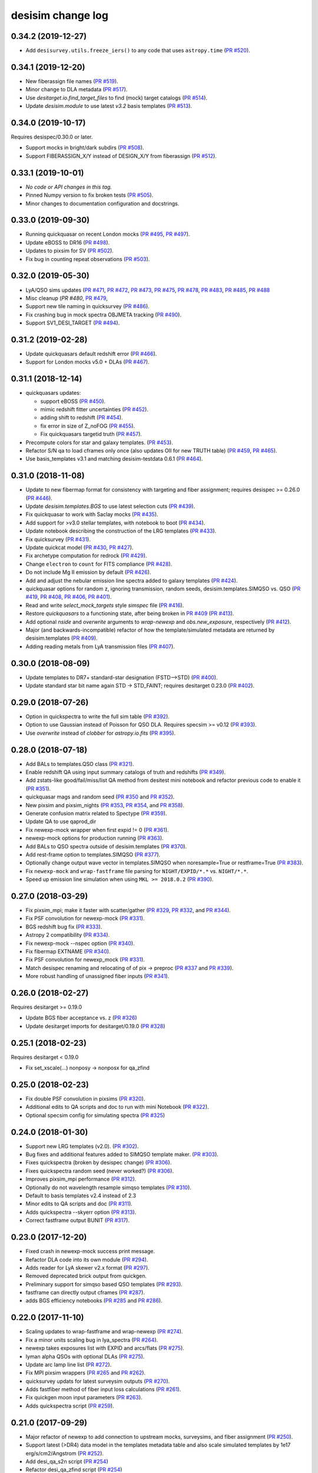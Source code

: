 ==================
desisim change log
==================

0.34.2 (2019-12-27)
-------------------

* Add ``desisurvey.utils.freeze_iers()`` to any code that uses
  ``astropy.time`` (`PR #520`_).

.. _`PR #520`: https://github.com/desihub/desisim/pull/520

0.34.1 (2019-12-20)
-------------------

* New fiberassign file names (`PR #519`_).
* Minor change to DLA metadata (`PR #517`_).
* Use `desitarget.io.find_target_files` to find (mock) target catalogs (`PR #514`_).
* Update `desisim.module` to use latest `v3.2` basis templates (`PR #513`_).

.. _`PR #513`: https://github.com/desihub/desisim/pull/513
.. _`PR #514`: https://github.com/desihub/desisim/pull/514
.. _`PR #517`: https://github.com/desihub/desisim/pull/517
.. _`PR #519`: https://github.com/desihub/desisim/pull/519


0.34.0 (2019-10-17)
-------------------

Requires desispec/0.30.0 or later.

* Support mocks in bright/dark subdirs (`PR #508`_).
* Support FIBERASSIGN_X/Y instead of DESIGN_X/Y from fiberassign (`PR #512`_).

.. _`PR #508`: https://github.com/desihub/desisim/pull/508
.. _`PR #512`: https://github.com/desihub/desisim/pull/512

0.33.1 (2019-10-01)
-------------------

* *No code or API changes in this tag.*
* Pinned Numpy version to fix broken tests (`PR #505`_).
* Minor changes to documentation configuration and docstrings.

.. _`PR #505`: https://github.com/desihub/desisim/pull/505

0.33.0 (2019-09-30)
-------------------

* Running quickquasar on recent London mocks (`PR #495`_, `PR #497`_).
* Update eBOSS to DR16 (`PR #498`_).
* Updates to pixsim for SV (`PR #502`_).
* Fix bug in counting repeat observations (`PR #503`_).

.. _`PR #495`: https://github.com/desihub/desisim/pull/495
.. _`PR #497`: https://github.com/desihub/desisim/pull/497
.. _`PR #498`: https://github.com/desihub/desisim/pull/498
.. _`PR #502`: https://github.com/desihub/desisim/pull/502
.. _`PR #503`: https://github.com/desihub/desisim/pull/503


0.32.0 (2019-05-30)
-------------------

* LyA/QSO sims updates (`PR #471`_, `PR #472`_, `PR #473`_, `PR #475`_,
  `PR #478`_, `PR #483`_, `PR #485`_, `PR #488`_
* Misc cleanup (`PR #480`, `PR #479`_,
* Support new tile naming in quicksurvey (`PR #486`_).
* Fix crashing bug in mock spectra OBJMETA tracking (`PR #490`_).
* Support SV1_DESI_TARGET (`PR #494`_).

.. _`PR #471`: https://github.com/desihub/desisim/pull/471
.. _`PR #472`: https://github.com/desihub/desisim/pull/472
.. _`PR #473`: https://github.com/desihub/desisim/pull/473
.. _`PR #475`: https://github.com/desihub/desisim/pull/475
.. _`PR #478`: https://github.com/desihub/desisim/pull/478
.. _`PR #479`: https://github.com/desihub/desisim/pull/479
.. _`PR #480`: https://github.com/desihub/desisim/pull/480
.. _`PR #483`: https://github.com/desihub/desisim/pull/483
.. _`PR #485`: https://github.com/desihub/desisim/pull/485
.. _`PR #486`: https://github.com/desihub/desisim/pull/486
.. _`PR #488`: https://github.com/desihub/desisim/pull/488
.. _`PR #490`: https://github.com/desihub/desisim/pull/490
.. _`PR #494`: https://github.com/desihub/desisim/pull/494

0.31.2 (2019-02-28)
-------------------

* Update quickquasars default redshift error (`PR #466`_).
* Support for London mocks v5.0 + DLAs (`PR #467`_).

.. _`PR #466`: https://github.com/desihub/desisim/pull/466
.. _`PR #467`: https://github.com/desihub/desisim/pull/467

0.31.1 (2018-12-14)
-------------------

* quickquasars updates:

  * support eBOSS (`PR #450`_).
  * mimic redshift fitter uncertainties (`PR #452`_).
  * adding shift to redshift (`PR #454`_).
  * fix error in size of Z_noFOG (`PR #455`_).
  * Fix quickquasars targetid truth (`PR #457`_).

* Precompute colors for star and galaxy templates. (`PR #453`_).
* Refactor S/N qa to load cframes only once (also updates OII for new TRUTH table) (`PR #459`_, `PR #465`_).
* Use basis_templates v3.1 and matching desisim-testdata 0.6.1 (`PR #464`_).

.. _`PR #450`: https://github.com/desihub/desisim/pull/450
.. _`PR #452`: https://github.com/desihub/desisim/pull/452
.. _`PR #453`: https://github.com/desihub/desisim/pull/453
.. _`PR #454`: https://github.com/desihub/desisim/pull/454
.. _`PR #455`: https://github.com/desihub/desisim/pull/455
.. _`PR #457`: https://github.com/desihub/desisim/pull/457
.. _`PR #459`: https://github.com/desihub/desisim/pull/459
.. _`PR #464`: https://github.com/desihub/desisim/pull/464
.. _`PR #465`: https://github.com/desihub/desisim/pull/465

0.31.0 (2018-11-08)
-------------------

* Update to new fibermap format for consistency with targeting and
  fiber assignment; requires desispec >= 0.26.0 (`PR #446`_).
* Update `desisim.templates.BGS` to use latest selection cuts (`PR #439`_).
* Fix quickquasar to work with Saclay mocks (`PR #435`_).
* Add support for >v3.0 stellar templates, with notebook to boot (`PR #434`_).
* Update notebook describing the construction of the LRG templates (`PR
  #433`_).
* Fix quicksurvey (`PR #431`_).
* Update quickcat model (`PR #430`_, `PR #427`_).
* Fix archetype computation for redrock (`PR #429`_).
* Change ``electron`` to ``count`` for FITS compliance (`PR #428`_).
* Do not include Mg II emission by default (`PR #426`_).
* Add and adjust the nebular emission line spectra added to galaxy templates
  (`PR #424`_).
* quickquasar options for random z, ignoring transmission, random seeds,
  desisim.templates.SIMQSO vs. QSO
  (`PR #419`_, `PR #408`_, `PR #406`_, `PR #401`_).
* Read and write `select_mock_targets` style `simspec` file (`PR #416`_).
* Restore `quickquasars` to a functioning state, after being broken in `PR #409`_ (`PR #413`_).
* Add optional `nside` and `overwrite` arguments to `wrap-newexp` and
  `obs.new_exposure`, respectively (`PR #412`_).
* Major (and backwards-incompatible) refactor of how the template/simulated
  metadata are returned by desisim.templates (`PR #409`_).
* Adding reading metals from LyA transmission files (`PR #407`_).

.. _`PR #401`: https://github.com/desihub/desisim/pull/401
.. _`PR #406`: https://github.com/desihub/desisim/pull/406
.. _`PR #407`: https://github.com/desihub/desisim/pull/407
.. _`PR #408`: https://github.com/desihub/desisim/pull/408
.. _`PR #409`: https://github.com/desihub/desisim/pull/409
.. _`PR #412`: https://github.com/desihub/desisim/pull/412
.. _`PR #413`: https://github.com/desihub/desisim/pull/413
.. _`PR #416`: https://github.com/desihub/desisim/pull/416
.. _`PR #419`: https://github.com/desihub/desisim/pull/419
.. _`PR #424`: https://github.com/desihub/desisim/pull/424
.. _`PR #426`: https://github.com/desihub/desisim/pull/426
.. _`PR #427`: https://github.com/desihub/desisim/pull/427
.. _`PR #428`: https://github.com/desihub/desisim/pull/428
.. _`PR #429`: https://github.com/desihub/desisim/pull/429
.. _`PR #430`: https://github.com/desihub/desisim/pull/430
.. _`PR #431`: https://github.com/desihub/desisim/pull/431
.. _`PR #433`: https://github.com/desihub/desisim/pull/433
.. _`PR #434`: https://github.com/desihub/desisim/pull/434
.. _`PR #435`: https://github.com/desihub/desisim/pull/435
.. _`PR #439`: https://github.com/desihub/desisim/pull/439
.. _`PR #446`: https://github.com/desihub/desisim/pull/446

0.30.0 (2018-08-09)
-------------------

* Update templates to DR7+ standard-star designation (FSTD-->STD) (`PR #400`_).
* Update standard star bit name again STD -> STD_FAINT;
  requires desitarget 0.23.0 (`PR #402`_).

.. _`PR #400`: https://github.com/desihub/desisim/pull/400
.. _`PR #402`: https://github.com/desihub/desisim/pull/402

0.29.0 (2018-07-26)
-------------------

* Option in quickspectra to write the full sim table (`PR #392`_).
* Option to use Gaussian instead of Poisson for QSO DLA.
  Requires specsim >= v0.12 (`PR #393`_).
* Use `overwrite` instead of `clobber` for `astropy.io.fits` (`PR #395`_).

.. _`PR #392`: https://github.com/desihub/desisim/pull/392
.. _`PR #393`: https://github.com/desihub/desisim/pull/393
.. _`PR #395`: https://github.com/desihub/desisim/pull/395

0.28.0 (2018-07-18)
-------------------

* Add BALs to templates.QSO class (`PR #321`_).
* Enable redshift QA using input summary catalogs of truth and redshifts
  (`PR #349`_).
* Add zstats-like good/fail/miss/list QA method from desitest mini
  notebook and refactor previous code to enable it (`PR #351`_).
* quickquasar mags and random seed (`PR #350`_ and `PR #352`_).
* New pixsim and pixsim_nights (`PR #353`_, `PR #354`_, and `PR #358`_).
* Generate confusion matrix related to Spectype (`PR #359`_).
* Update QA to use qaprod_dir
* Fix newexp-mock wrapper when first expid != 0 (`PR #361`_).
* newexp-mock options for production running (`PR #363`_).
* Add BALs to QSO spectra outside of desisim.templates (`PR #370`_).
* Add rest-frame option to templates.SIMQSO (`PR #377`_).
* Optionally change output wave vector in templates.SIMQSO when noresample=True
  or restframe=True (`PR #383`_).
* Fix ``newexp-mock`` and ``wrap-fastframe`` file parsing for ``NIGHT/EXPID/*.*``
  vs. ``NIGHT/*.*``.
* Speed up emission line simulation when using ``MKL >= 2018.0.2`` (`PR #390`_).

.. _`PR #321`: https://github.com/desihub/desisim/pull/321
.. _`PR #349`: https://github.com/desihub/desisim/pull/349
.. _`PR #350`: https://github.com/desihub/desisim/pull/350
.. _`PR #351`: https://github.com/desihub/desisim/pull/351
.. _`PR #352`: https://github.com/desihub/desisim/pull/352
.. _`PR #353`: https://github.com/desihub/desisim/pull/353
.. _`PR #354`: https://github.com/desihub/desisim/pull/354
.. _`PR #358`: https://github.com/desihub/desisim/pull/358
.. _`PR #359`: https://github.com/desihub/desisim/pull/359
.. _`PR #361`: https://github.com/desihub/desisim/pull/361
.. _`PR #363`: https://github.com/desihub/desisim/pull/363
.. _`PR #370`: https://github.com/desihub/desisim/pull/370
.. _`PR #377`: https://github.com/desihub/desisim/pull/377
.. _`PR #383`: https://github.com/desihub/desisim/pull/383
.. _`PR #390`: https://github.com/desihub/desisim/pull/390

0.27.0 (2018-03-29)
-------------------

* Fix pixsim_mpi; make it faster with scatter/gather
  (`PR #329`_, `PR #332`_, and `PR #344`_).
* Fix PSF convolution for newexp-mock (`PR #331`_).
* BGS redshift bug fix (`PR #333`_).
* Astropy 2 compatibility (`PR #334`_).
* Fix newexp-mock --nspec option (`PR #340`_).
* Fix fibermap EXTNAME (`PR #340`_).
* Fix PSF convolution for newexp_mock (`PR #331`_).
* Match desispec renaming and relocating of of pix -> preproc
  (`PR #337`_ and `PR #339`_).
* More robust handling of unassigned fiber inputs (`PR #341`_).

.. _`PR #329`: https://github.com/desihub/desisim/pull/329
.. _`PR #331`: https://github.com/desihub/desisim/pull/331
.. _`PR #332`: https://github.com/desihub/desisim/pull/332
.. _`PR #333`: https://github.com/desihub/desisim/pull/333
.. _`PR #334`: https://github.com/desihub/desisim/pull/334
.. _`PR #337`: https://github.com/desihub/desisim/pull/337
.. _`PR #339`: https://github.com/desihub/desisim/pull/339
.. _`PR #340`: https://github.com/desihub/desisim/pull/340
.. _`PR #341`: https://github.com/desihub/desisim/pull/341
.. _`PR #344`: https://github.com/desihub/desisim/pull/344

0.26.0 (2018-02-27)
-------------------

Requires desitarget >= 0.19.0

* Update BGS fiber acceptance vs. z (`PR #326`_)
* Update desitarget imports for desitarget/0.19.0 (`PR #328`_)

.. _`PR #326`: https://github.com/desihub/desisim/pull/326
.. _`PR #328`: https://github.com/desihub/desisim/pull/328

0.25.1 (2018-02-23)
-------------------

Requires desitarget < 0.19.0

* Fix set_xscale(...) nonposy -> nonposx for qa_zfind

0.25.0 (2018-02-23)
-------------------

* Fix double PSF convolution in pixsims (`PR #320`_).
* Additional edits to QA scripts and doc to run with mini Notebook (`PR #322`_).
* Optional specsim config for simulating spectra (`PR #325`_)

.. _`PR #320`: https://github.com/desihub/desisim/pull/320
.. _`PR #322`: https://github.com/desihub/desisim/pull/322
.. _`PR #325`: https://github.com/desihub/desisim/pull/325

0.24.0 (2018-01-30)
-------------------

* Support new LRG templates (v2.0). (`PR #302`_).
* Bug fixes and additional features added to SIMQSO template maker. (`PR
  #303`_).
* Fixes quickspectra (broken by desispec change) (`PR #306`_).
* Fixes quickspectra random seed (never worked?) (`PR #306`_).
* Improves pixsim_mpi performance (`PR #312`_).
* Optionally do not wavelength resample simqso templates (`PR #310`_).
* Default to basis templates v2.4 instead of 2.3
* Minor edits to QA scripts and doc (`PR #311`_).
* Adds quickspectra --skyerr option (`PR #313`_).
* Correct fastframe output BUNIT (`PR #317`_).

.. _`PR #302`: https://github.com/desihub/desisim/pull/302
.. _`PR #303`: https://github.com/desihub/desisim/pull/303
.. _`PR #306`: https://github.com/desihub/desisim/pull/306
.. _`PR #312`: https://github.com/desihub/desisim/pull/312
.. _`PR #310`: https://github.com/desihub/desisim/pull/310
.. _`PR #311`: https://github.com/desihub/desisim/pull/311
.. _`PR #313`: https://github.com/desihub/desisim/pull/313
.. _`PR #317`: https://github.com/desihub/desisim/pull/317

0.23.0 (2017-12-20)
-------------------

* Fixed crash in newexp-mock success print message.
* Refactor DLA code into its own module (`PR #294`_).
* Adds reader for LyA skewer v2.x format (`PR #297`_).
* Removed deprecated brick output from quickgen.
* Preliminary support for simqso based QSO templates (`PR #293`_).
* fastframe can directly output cframes (`PR #287`_).
* adds BGS efficiency notebooks (`PR #285`_ and `PR #286`_).

.. _`PR #285`: https://github.com/desihub/desisim/pull/285
.. _`PR #286`: https://github.com/desihub/desisim/pull/286
.. _`PR #287`: https://github.com/desihub/desisim/pull/287
.. _`PR #294`: https://github.com/desihub/desisim/pull/294
.. _`PR #293`: https://github.com/desihub/desisim/pull/293
.. _`PR #297`: https://github.com/desihub/desisim/pull/297

0.22.0 (2017-11-10)
-------------------

* Scaling updates to wrap-fastframe and wrap-newexp (`PR #274`_).
* Fix a minor units scaling bug in lya_spectra (`PR #264`_).
* newexp takes exposures list with EXPID and arcs/flats (`PR #275`_).
* lyman alpha QSOs with optional DLAs (`PR #275`_).
* Update arc lamp line list (`PR #272`_).
* Fix MPI pixsim wrappers (`PR #265`_ and `PR #262`_).
* quicksurvey updats for latest surveysim outputs (`PR #270`_).
* Adds fastfiber method of fiber input loss calculations (`PR #261`_).
* Fix quickgen moon input parameters (`PR #263`_).
* Adds quickspectra script (`PR #259`_).

.. _`PR #264`: https://github.com/desihub/desisim/pull/264
.. _`PR #274`: https://github.com/desihub/desisim/pull/274
.. _`PR #275`: https://github.com/desihub/desisim/pull/275
.. _`PR #272`: https://github.com/desihub/desisim/pull/272
.. _`PR #265`: https://github.com/desihub/desisim/pull/265
.. _`PR #270`: https://github.com/desihub/desisim/pull/270
.. _`PR #261`: https://github.com/desihub/desisim/pull/261
.. _`PR #262`: https://github.com/desihub/desisim/pull/262
.. _`PR #263`: https://github.com/desihub/desisim/pull/263
.. _`PR #259`: https://github.com/desihub/desisim/pull/259

0.21.0 (2017-09-29)
-------------------

* Major refactor of newexp to add connection to upstream mocks, surveysims,
  and fiber assignment (`PR #250`_).
* Support latest (>DR4) data model in the templates metadata table and also
  scale simulated templates by 1e17 erg/s/cm2/Angstrom (`PR #252`_).
* Add desi_qa_s2n script (`PR #254`_)
* Refactor desi_qa_zfind script (`PR #254`_)
* Refactor redshift QA for new data model (`PR #254`_)
* Refactor shared QA methods to desisim.spec_qa.utils (`PR #254`_)
* New plots for S/N of spectra for various objects (ELG, LRG, QSO) (`PR #254`_)
* Add BGS, MWS to z_find QA
* Miscellaneous polishing in QA (velocity, clip before RMS, extend [OII] flux, S/N per Ang)
* Bug fix: correctly select both "bright" and "faint" BGS templates by default
  (`PR #257`_).
* Updates for newexp/fastframe wrappers for end-to-end sims (`PR #258`_).

.. _`PR #250`: https://github.com/desihub/desisim/pull/250
.. _`PR #252`: https://github.com/desihub/desisim/pull/252
.. _`PR #254`: https://github.com/desihub/desisim/pull/254
.. _`PR #257`: https://github.com/desihub/desisim/pull/257
.. _`PR #258`: https://github.com/desihub/desisim/pull/258

0.20.0 (2017-07-12)
-------------------

* Adds tutorial on simulating spectra (`PR #244`_).
* Fixes QSO template wavelength extrapolation (`PR #247`_);
  requires desispec > 0.15.1.
* Uses ``desitarget.cuts.isLRG_colors``; requires desitarget >= 0.14.0
  (`PR #246`_).
* Uses ``desiutil.log`` instead of ``desispec.log``.

.. _`PR #244`: https://github.com/desihub/desisim/pull/244
.. _`PR #246`: https://github.com/desihub/desisim/pull/246
.. _`PR #247`: https://github.com/desihub/desisim/pull/247

0.19.0 (2017-06-15)
-------------------

* "FLAVOR" keyword is arc/flat/science but not dark/bright/bgs/mws/etc to match
  desispec usage (`PR #243`_).
* Add ``nocolorcuts`` option for LyA spectra (`PR #242`_).
* Fixes for ``targets.dat`` to ``targets.yaml`` change (`PR #240`_).
* Changed refs to ``desispec.brick`` to its new location at :mod:`desiutil.brick` (`PR #241`_).
* Remove LyA absorption below the LyA limit (`PR #236`_).
* Refactor and speed-up of QSO templates; add Lya forest on-the-fly (`PR #234`_).

.. _`PR #234`: https://github.com/desihub/desisim/pull/234
.. _`PR #236`: https://github.com/desihub/desisim/pull/236
.. _`PR #240`: https://github.com/desihub/desisim/pull/240
.. _`PR #241`: https://github.com/desihub/desisim/pull/241
.. _`PR #242`: https://github.com/desihub/desisim/pull/242
.. _`PR #243`: https://github.com/desihub/desisim/pull/243

0.18.3 (2017-04-13)
-------------------

* Add DLAs to lya spectra (`PR #220`_)
* Fix quickgen for specsim v0.8 (`PR #226`_).
* Add verbose output to templates code (`PR #230`_).
* Much faster quickcat (`PR #233`_).

.. _`PR #226`: https://github.com/desihub/desisim/pull/226
.. _`PR #230`: https://github.com/desihub/desisim/pull/230
.. _`PR #233`: https://github.com/desihub/desisim/pull/233
.. _`PR #220`: https://github.com/desihub/desisim/pull/220

0.18.2 (2017-03-27)
-------------------

* Fixed a number of documentation errors (`PR #224`_).
* Removed unneeded Travis scripts in ``etc/``.
* Fixed N^2 scaling of :meth:`desisim.templates.QSO.make_templates`.
* Speed up :class:`desisim.templates.GALAXY` by factor of
  8-12 by caching velocity dispersions (`PR #229`_)

.. _`PR #224`: https://github.com/desihub/desisim/pull/224
.. _`PR #229`: https://github.com/desihub/desisim/pull/229

0.18.1 (2016-03-05)
-------------------

* Update ``desisim.module`` to use :envvar:`DESI_BASIS_TEMPLATES` v2.3.

0.18.0 (2016-03-04)
-------------------

* pixsims add new required keywords DOSVER, FEEVER, DETECTOR.
* Small bug fixes in quickcat; drop unused truth,targets columns to save memory
  in quicksurvey loop (PRs #198, #199).
* quickgen update to support white dwarf templates (PR #204)
* several enhancements of the templates code

  * optionally output rest-frame templates (PR #208)
  * rewrite of lya_spectra to achieve factor of 10 speedup; use COSMO
    (astropy.cosmology setup) as a new optional keyword for qso_desi_templates;
    updated API (PRs #210, #212)
  * various small changes to desisim.templates (PR #211)
  * support for DA and DB white dwarf subtypes (PR #213)

* update test dependencies (PR #214)

0.17.1 (2016-12-05)
-------------------

* Fix bug when obsconditions contain tiles that don't overlap catalog
* Add ``surveysim --start_epoch`` option

0.17.0 (2016-12-02)
-------------------

* fixes tests for use with latest desitarget master
* Refactor quickgen and quickbrick to reduce duplicated code (PR #184)
* Makes BGS compatible with desitarget master after
  isBGS -> isBGS_faint vs. isBGS_bright
* Refactor quickcat to include dependency on observing conditions
* Update quicksurvey to use observing conditions from surveysim
* Fixes use of previous zcatalog when updating catalog with new observations

0.16.0 (2016-11-10)
-------------------

* Requires specsim >= v0.6
* Add integration test for quickgen (PR #179)
* Cache specsim Simulator for faster testing (PR #178)
* Add lya_spectra.get_spectra (PR #156)
* Add quickgen and quickbrick unit tests and bug fixes (PR #176, #177)

0.15.0 (2016-10-14)
-------------------

* Fix some ``build_sphinx`` errors.
* Run coverage tests under Python 2.7 for now.
* Update template Module file to new DESI+Anaconda infrastructure.
* quickbrick unit tests and bug fixes (#166)
* new quickgen features (PR #173 and #175)

  * fix exptime and airmass for specsim v0.5
  * new --frameonly option
  * moon phase, angle, and zenith options
  * misc cleanup and unit tests

0.14.0 (2016-09-14)
-------------------

* updates for python 3.5

0.13.1 (2016-08-18)
-------------------

* fix batch.pixsim seeds vs. seed typo

0.13.0 (2016-08-18)
-------------------

* desi_qa_zfind: fixed --reduxdir option; improved plots
* PR#132: major refactor of template generation, including ability to give
  input redshifts, magnitudes, or random seeds from metadata table.
* desisim.batch.pixsim functions propagate random seeds for reproducibility

0.12.0 (2016-07-14)
-------------------

* desi_qa_zfind options to override raw and processed data directories
* PRODNAME -> SPECPROD and TYPE -> SPECTYPE to match latest desispec
* remove unused get_simstds.py
* fix #142 so that pixsim only optionally runs preprocessing
* fix #141 to avoid repeated TARGETIDs when simulating both
  bright and dark tiles together
* add io.load_simspec_summary() convenience function to load and merge
  truth information from fibermap and simspec files.
* adjusts which magnitudes were plotted for each target class

0.11.0 (2016-07-12)
-------------------

Pixsim updates:

* simulate fully raw data, then call preprocessing
* bug fix for simulating tiles in parallel
* fix pixsim loading of non-default PSFs

0.10.0 and prior
----------------

* No changes.rst yet
